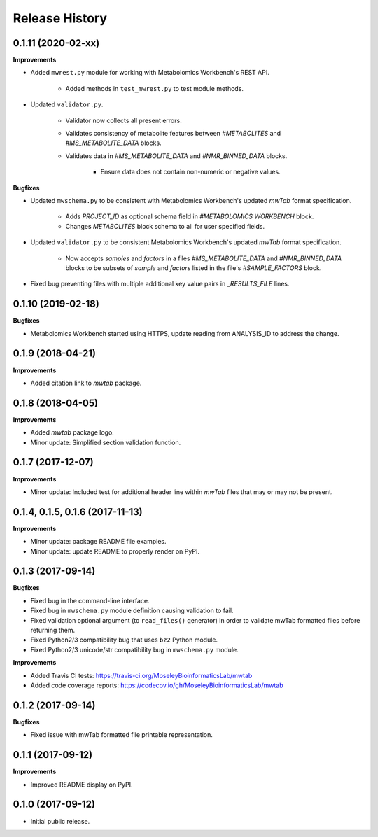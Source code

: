 .. :changelog:

Release History
===============

0.1.11 (2020-02-xx)
~~~~~~~~~~~~~~~~~~~

**Improvements**

- Added ``mwrest.py`` module for working with Metabolomics Workbench's REST API.

    - Added methods in ``test_mwrest.py`` to test module methods.
- Updated ``validator.py``.

    - Validator now collects all present errors.
    - Validates consistency of metabolite features between `#METABOLITES` and
      `#MS_METABOLITE_DATA` blocks.
    - Validates data in `#MS_METABOLITE_DATA` and `#NMR_BINNED_DATA` blocks.

        - Ensure data does not contain non-numeric or negative values.

**Bugfixes**

- Updated ``mwschema.py`` to be consistent with Metabolomics Workbench's
  updated `mwTab` format specification.

     - Adds `PROJECT_ID` as optional schema field in `#METABOLOMICS WORKBENCH` block.
     - Changes `METABOLITES` block schema to all for user specified fields.
- Updated ``validator.py`` to be consistent Metabolomics Workbench's
  updated `mwTab` format specification.

     - Now accepts `samples` and `factors` in a files `#MS_METABOLITE_DATA` and
       `#NMR_BINNED_DATA` blocks to be subsets of `sample` and `factors`
       listed in the file's `#SAMPLE_FACTORS` block.
- Fixed bug preventing files with multiple additional key value pairs in
  `_RESULTS_FILE` lines.

0.1.10 (2019-02-18)
~~~~~~~~~~~~~~~~~~~

**Bugfixes**

- Metabolomics Workbench started using HTTPS,
  update reading from ANALYSIS_ID to address the change.


0.1.9 (2018-04-21)
~~~~~~~~~~~~~~~~~~

**Improvements**

- Added citation link to `mwtab` package.


0.1.8 (2018-04-05)
~~~~~~~~~~~~~~~~~~

**Improvements**

- Added `mwtab` package logo.
- Minor update: Simplified section validation function.


0.1.7 (2017-12-07)
~~~~~~~~~~~~~~~~~~

**Improvements**

- Minor update: Included test for additional header line within `mwTab` files
  that may or may not be present.


0.1.4, 0.1.5, 0.1.6 (2017-11-13)
~~~~~~~~~~~~~~~~~~~~~~~~~~~~~~~~

**Improvements**

- Minor update: package README file examples. 
- Minor update: update README to properly render on PyPI.


0.1.3 (2017-09-14)
~~~~~~~~~~~~~~~~~~

**Bugfixes**

- Fixed bug in the command-line interface.
- Fixed bug in ``mwschema.py`` module definition causing validation to fail.
- Fixed validation optional argument (to ``read_files()`` generator) in order
  to validate mwTab formatted files before returning them.
- Fixed Python2/3 compatibility bug that uses ``bz2`` Python module.
- Fixed Python2/3 unicode/str compatibility bug in ``mwschema.py`` module.

**Improvements**

- Added Travis CI tests: https://travis-ci.org/MoseleyBioinformaticsLab/mwtab
- Added code coverage reports: https://codecov.io/gh/MoseleyBioinformaticsLab/mwtab


0.1.2 (2017-09-14)
~~~~~~~~~~~~~~~~~~

**Bugfixes**

- Fixed issue with mwTab formatted file printable representation.


0.1.1 (2017-09-12)
~~~~~~~~~~~~~~~~~~

**Improvements**

- Improved README display on PyPI.


0.1.0 (2017-09-12)
~~~~~~~~~~~~~~~~~~

- Initial public release.
